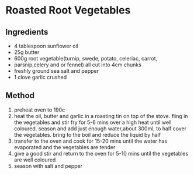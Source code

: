 * Roasted Root Vegetables

** Ingredients

- 4 tablespoon sunflower oil
- 25g butter
- 600g root vegetable(turnip, swede, potato, celeriac, carrot,
- parsnip,celery and or fennel) all cut into 4cm chunks
- freshly ground sea salt and pepper
- 1 clove garlic crushed

** Method

1. preheat oven to 190c
2. heat the oil, butter and garlic in a roasting tin on top of the
   stove. fling in the vegetables and stir fry for 5-6 mins over a high
   heat until well coloured. season and add just enough water,about
   300ml, to half cover the vegetables. bring to the boil and reduce the
   liquid by half
3. transfer to the oven and cook for 15-20 mins until the water has
   evaporated and the vegetables are tender
4. give a good stir and return to the oven for 5-10 mins until the
   vegetables are well coloured
5. season with salt and pepper
